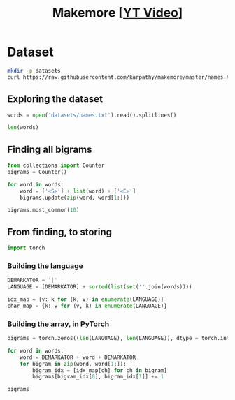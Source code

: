 #+TITLE: Makemore [[[https://www.youtube.com/watch?v=PaCmpygFfXo][YT Video]]]
#+DESCRIPTION:  The spelled-out intro to language modelling: character-level autoregressive model
#+PROPERTY: header-args:jupyter-python :session makemore :kernel python3 :async yes

* Dataset
#+begin_src sh
mkdir -p datasets
curl https://raw.githubusercontent.com/karpathy/makemore/master/names.txt > datasets/names.txt
#+end_src

#+RESULTS:

** Exploring the dataset
#+begin_src jupyter-python
words = open('datasets/names.txt').read().splitlines()
#+end_src

#+RESULTS:

#+begin_src jupyter-python
len(words)
#+end_src

#+RESULTS:
: 32033

** Finding all bigrams
#+begin_src jupyter-python
from collections import Counter
bigrams = Counter()

for word in words:
    word = ['<S>'] + list(word) + ['<E>']
    bigrams.update(zip(word, word[1:]))
#+end_src

#+RESULTS:

#+begin_src jupyter-python
bigrams.most_common(10)
#+end_src

#+RESULTS:
| (n <E>) | 6763 |
| (a <E>) | 6640 |
| (a n)   | 5438 |
| (<S> a) | 4410 |
| (e <E>) | 3983 |
| (a r)   | 3264 |
| (e l)   | 3248 |
| (r i)   | 3033 |
| (n a)   | 2977 |
| (<S> k) | 2963 |

** From finding, to storing
#+begin_src jupyter-python
import torch
#+end_src

#+RESULTS:

*** Building the language
#+begin_src jupyter-python
DEMARKATOR = '|'
LANGUAGE = [DEMARKATOR] + sorted(list(set(''.join(words))))

idx_map = {v: k for (k, v) in enumerate(LANGUAGE)}
char_map = {k: v for (v, k) in enumerate(LANGUAGE)}
#+end_src

#+RESULTS:

*** Building the array, in PyTorch
#+begin_src jupyter-python
bigrams = torch.zeros((len(LANGUAGE), len(LANGUAGE)), dtype = torch.int32)

for word in words:
    word = DEMARKATOR + word + DEMARKATOR
    for bigram in zip(word, word[1:]):
        bigram_idx = [idx_map[ch] for ch in bigram]
        bigrams[bigram_idx[0], bigram_idx[1]] += 1
#+end_src

#+RESULTS:

#+begin_src jupyter-python
bigrams
#+end_src

#+RESULTS:
#+begin_example
tensor([[   0, 4410, 1306, 1542, 1690, 1531,  417,  669,  874,  591, 2422, 2963,
         1572, 2538, 1146,  394,  515,   92, 1639, 2055, 1308,   78,  376,  307,
          134,  535,  929],
        [6640,  556,  541,  470, 1042,  692,  134,  168, 2332, 1650,  175,  568,
         2528, 1634, 5438,   63,   82,   60, 3264, 1118,  687,  381,  834,  161,
          182, 2050,  435],
        [ 114,  321,   38,    1,   65,  655,    0,    0,   41,  217,    1,    0,
          103,    0,    4,  105,    0,    0,  842,    8,    2,   45,    0,    0,
            0,   83,    0],
        [  97,  815,    0,   42,    1,  551,    0,    2,  664,  271,    3,  316,
          116,    0,    0,  380,    1,   11,   76,    5,   35,   35,    0,    0,
            3,  104,    4],
        [ 516, 1303,    1,    3,  149, 1283,    5,   25,  118,  674,    9,    3,
           60,   30,   31,  378,    0,    1,  424,   29,    4,   92,   17,   23,
            0,  317,    1],
        [3983,  679,  121,  153,  384, 1271,   82,  125,  152,  818,   55,  178,
         3248,  769, 2675,  269,   83,   14, 1958,  861,  580,   69,  463,   50,
          132, 1070,  181],
        [  80,  242,    0,    0,    0,  123,   44,    1,    1,  160,    0,    2,
           20,    0,    4,   60,    0,    0,  114,    6,   18,   10,    0,    4,
            0,   14,    2],
        [ 108,  330,    3,    0,   19,  334,    1,   25,  360,  190,    3,    0,
           32,    6,   27,   83,    0,    0,  201,   30,   31,   85,    1,   26,
            0,   31,    1],
        [2409, 2244,    8,    2,   24,  674,    2,    2,    1,  729,    9,   29,
          185,  117,  138,  287,    1,    1,  204,   31,   71,  166,   39,   10,
            0,  213,   20],
        [2489, 2445,  110,  509,  440, 1653,  101,  428,   95,   82,   76,  445,
         1345,  427, 2126,  588,   53,   52,  849, 1316,  541,  109,  269,    8,
           89,  779,  277],
        [  71, 1473,    1,    4,    4,  440,    0,    0,   45,  119,    2,    2,
            9,    5,    2,  479,    1,    0,   11,    7,    2,  202,    5,    6,
            0,   10,    0],
        [ 363, 1731,    2,    2,    2,  895,    1,    0,  307,  509,    2,   20,
          139,    9,   26,  344,    0,    0,  109,   95,   17,   50,    2,   34,
            0,  379,    2],
        [1314, 2623,   52,   25,  138, 2921,   22,    6,   19, 2480,    6,   24,
         1345,   60,   14,  692,   15,    3,   18,   94,   77,  324,   72,   16,
            0, 1588,   10],
        [ 516, 2590,  112,   51,   24,  818,    1,    0,    5, 1256,    7,    1,
            5,  168,   20,  452,   38,    0,   97,   35,    4,  139,    3,    2,
            0,  287,   11],
        [6763, 2977,    8,  213,  704, 1359,   11,  273,   26, 1725,   44,   58,
          195,   19, 1906,  496,    5,    2,   44,  278,  443,   96,   55,   11,
            6,  465,  145],
        [ 855,  149,  140,  114,  190,  132,   34,   44,  171,   69,   16,   68,
          619,  261, 2411,  115,   95,    3, 1059,  504,  118,  275,  176,  114,
           45,  103,   54],
        [  33,  209,    2,    1,    0,  197,    1,    0,  204,   61,    1,    1,
           16,    1,    1,   59,   39,    0,  151,   16,   17,    4,    0,    0,
            0,   12,    0],
        [  28,   13,    0,    0,    0,    1,    0,    0,    0,   13,    0,    0,
            1,    2,    0,    2,    0,    0,    1,    2,    0,  206,    0,    3,
            0,    0,    0],
        [1377, 2356,   41,   99,  187, 1697,    9,   76,  121, 3033,   25,   90,
          413,  162,  140,  869,   14,   16,  425,  190,  208,  252,   80,   21,
            3,  773,   23],
        [1169, 1201,   21,   60,    9,  884,    2,    2, 1285,  684,    2,   82,
          279,   90,   24,  531,   51,    1,   55,  461,  765,  185,   14,   24,
            0,  215,   10],
        [ 483, 1027,    1,   17,    0,  716,    2,    2,  647,  532,    3,    0,
          134,    4,   22,  667,    0,    0,  352,   35,  374,   78,   15,   11,
            2,  341,  105],
        [ 155,  163,  103,  103,  136,  169,   19,   47,   58,  121,   14,   93,
          301,  154,  275,   10,   16,   10,  414,  474,   82,    3,   37,   86,
           34,   13,   45],
        [  88,  642,    1,    0,    1,  568,    0,    0,    1,  911,    0,    3,
           14,    0,    8,  153,    0,    0,   48,    0,    0,    7,    7,    0,
            0,  121,    0],
        [  51,  280,    1,    0,    8,  149,    2,    1,   23,  148,    0,    6,
           13,    2,   58,   36,    0,    0,   22,   20,    8,   25,    0,    2,
            0,   73,    1],
        [ 164,  103,    1,    4,    5,   36,    3,    0,    1,  102,    0,    0,
           39,    1,    1,   41,    0,    0,    0,   31,   70,    5,    0,    3,
           38,   30,   19],
        [2007, 2143,   27,  115,  272,  301,   12,   30,   22,  192,   23,   86,
         1104,  148, 1826,  271,   15,    6,  291,  401,  104,  141,  106,    4,
           28,   23,   78],
        [ 160,  860,    4,    2,    2,  373,    0,    1,   43,  364,    2,    2,
          123,   35,    4,  110,    2,    0,   32,    4,    4,   73,    2,    3,
            1,  147,   45]], dtype=torch.int32)
#+end_example

